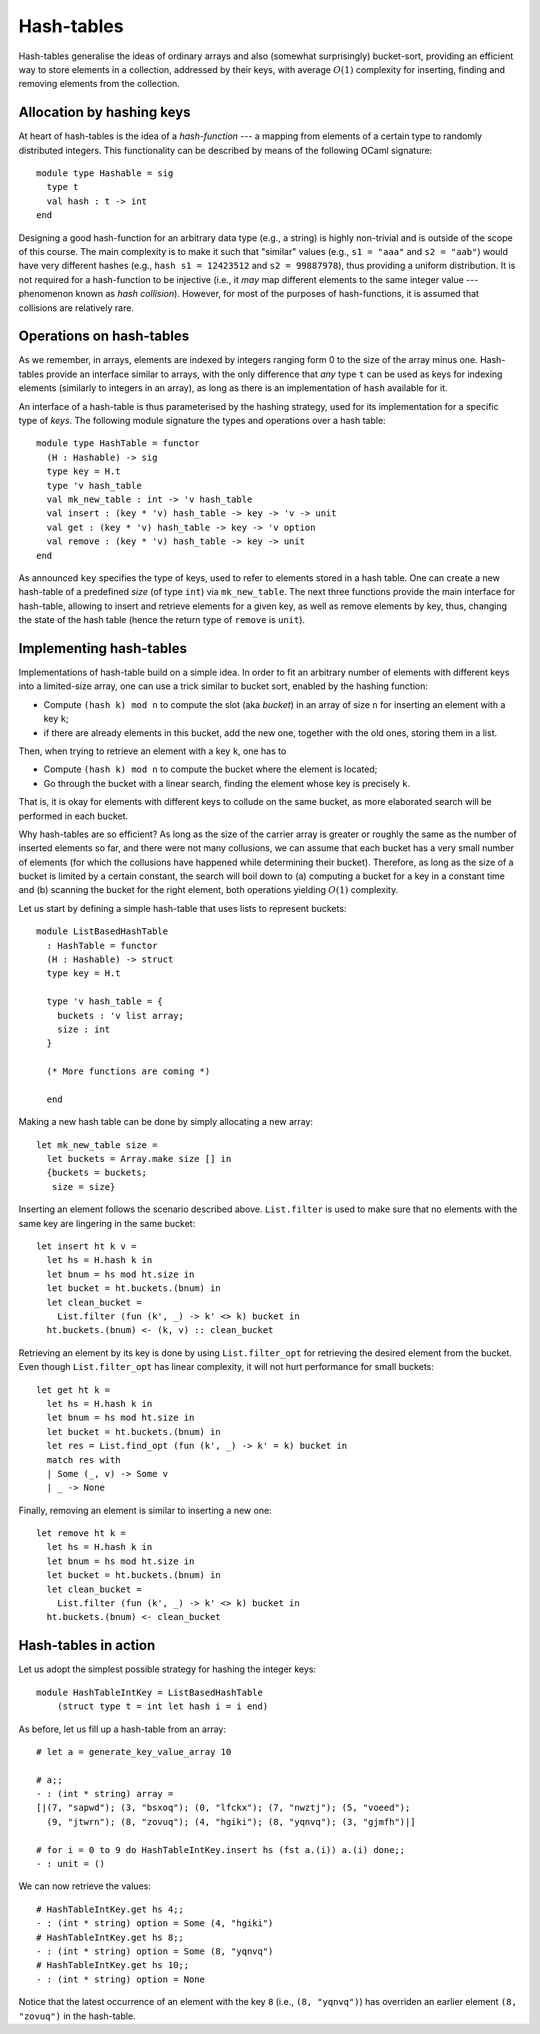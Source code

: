 .. -*- mode: rst -*-

Hash-tables
===========

Hash-tables generalise the ideas of ordinary arrays and also (somewhat
surprisingly) bucket-sort, providing an efficient way to store
elements in a collection, addressed by their keys, with average
:math:`O(1)` complexity for inserting, finding and removing elements
from the collection.

Allocation by hashing keys
--------------------------

At heart of hash-tables is the idea of a *hash-function* --- a mapping
from elements of a certain type to randomly distributed integers. This
functionality can be described by means of the following OCaml
signature::

 module type Hashable = sig
   type t
   val hash : t -> int
 end

Designing a good hash-function for an arbitrary data type (e.g., a
string) is highly non-trivial and is outside of the scope of this
course. The main complexity is to make it such that "similar" values
(e.g., ``s1 = "aaa"`` and ``s2 = "aab"``) would have very different
hashes (e.g., ``hash s1 = 12423512`` and ``s2 = 99887978``), thus
providing a uniform distribution. It is not required for a
hash-function to be injective (i.e., it *may* map different elements
to the same integer value --- phenomenon known as *hash collision*).
However, for most of the purposes of hash-functions, it is assumed
that collisions are relatively rare.

Operations on hash-tables
-------------------------

As we remember, in arrays, elements are indexed by integers ranging
form 0 to the size of the array minus one. Hash-tables provide an
interface similar to arrays, with the only difference that *any* type
``t`` can be used as keys for indexing elements (similarly to integers
in an array), as long as there is an implementation of ``hash``
available for it.

An interface of a hash-table is thus parameterised by the hashing
strategy, used for its implementation for a specific type of *keys*.
The following module signature the types and operations over a hash
table::

 module type HashTable = functor 
   (H : Hashable) -> sig
   type key = H.t
   type 'v hash_table
   val mk_new_table : int -> 'v hash_table 
   val insert : (key * 'v) hash_table -> key -> 'v -> unit
   val get : (key * 'v) hash_table -> key -> 'v option
   val remove : (key * 'v) hash_table -> key -> unit
 end

As announced ``key`` specifies the type of keys, used to refer to
elements stored in a hash table. One can create a new hash-table of a
predefined *size* (of type ``int``) via ``mk_new_table``. The next
three functions provide the main interface for hash-table, allowing to
insert and retrieve elements for a given key, as well as remove
elements by key, thus, changing the state of the hash table (hence the
return type of ``remove`` is ``unit``).


Implementing hash-tables
------------------------

Implementations of hash-table build on a simple idea. In order to fit
an arbitrary number of elements with different keys into a
limited-size array, one can use a trick similar to bucket sort,
enabled by the hashing function:

* Compute ``(hash k) mod n`` to compute the slot (aka *bucket*) in an
  array of size ``n`` for inserting an element with a key ``k``;
* if there are already elements in this bucket, add the new one,
  together with the old ones, storing them in a list.

Then, when trying to retrieve an element with a key ``k``, one has to

* Compute ``(hash k) mod n`` to compute the bucket where the element
  is located;
* Go through the bucket with a linear search, finding the element
  whose key is precisely ``k``.

That is, it is okay for elements with different keys to collude on the
same bucket, as more elaborated search will be performed in each
bucket.

Why hash-tables are so efficient? As long as the size of the carrier
array is greater or roughly the same as the number of inserted
elements so far, and there were not many collusions, we can assume
that each bucket has a very small number of elements (for which the
collusions have happened while determining their bucket). Therefore,
as long as the size of a bucket is limited by a certain constant, the
search will boil down to (a) computing a bucket for a key in a
constant time and (b) scanning the bucket for the right element, both
operations yielding :math:`O(1)` complexity.

Let us start by defining a simple hash-table that uses lists to
represent buckets::

 module ListBasedHashTable 
   : HashTable = functor 
   (H : Hashable) -> struct
   type key = H.t

   type 'v hash_table = {
     buckets : 'v list array;
     size : int 
   }

   (* More functions are coming *)
 
   end

Making a new hash table can be done by simply allocating a new array::

  let mk_new_table size = 
    let buckets = Array.make size [] in
    {buckets = buckets;
     size = size}

Inserting an element follows the scenario described above.
``List.filter`` is used to make sure that no elements with the same
key are lingering in the same bucket::

  let insert ht k v = 
    let hs = H.hash k in
    let bnum = hs mod ht.size in 
    let bucket = ht.buckets.(bnum) in
    let clean_bucket = 
      List.filter (fun (k', _) -> k' <> k) bucket in
    ht.buckets.(bnum) <- (k, v) :: clean_bucket

Retrieving an element by its key is done by using ``List.filter_opt``
for retrieving the desired element from the bucket. Even though
``List.filter_opt`` has linear complexity, it will not hurt
performance for small buckets::

  let get ht k = 
    let hs = H.hash k in
    let bnum = hs mod ht.size in 
    let bucket = ht.buckets.(bnum) in
    let res = List.find_opt (fun (k', _) -> k' = k) bucket in
    match res with 
    | Some (_, v) -> Some v
    | _ -> None

Finally, removing an element is similar to inserting a new one::

  let remove ht k = 
    let hs = H.hash k in
    let bnum = hs mod ht.size in 
    let bucket = ht.buckets.(bnum) in
    let clean_bucket = 
      List.filter (fun (k', _) -> k' <> k) bucket in
    ht.buckets.(bnum) <- clean_bucket


Hash-tables in action
---------------------

Let us adopt the simplest possible strategy for hashing the integer
keys::

 module HashTableIntKey = ListBasedHashTable 
     (struct type t = int let hash i = i end)
 
As before, let us fill up a hash-table from an array::

 # let a = generate_key_value_array 10

 # a;;
 - : (int * string) array =
 [|(7, "sapwd"); (3, "bsxoq"); (0, "lfckx"); (7, "nwztj"); (5, "voeed");
   (9, "jtwrn"); (8, "zovuq"); (4, "hgiki"); (8, "yqnvq"); (3, "gjmfh")|]

 # for i = 0 to 9 do HashTableIntKey.insert hs (fst a.(i)) a.(i) done;;
 - : unit = ()

We can now retrieve the values::

 # HashTableIntKey.get hs 4;;
 - : (int * string) option = Some (4, "hgiki")
 # HashTableIntKey.get hs 8;;
 - : (int * string) option = Some (8, "yqnvq")
 # HashTableIntKey.get hs 10;;
 - : (int * string) option = None

Notice that the latest occurrence of an element with the key ``8``
(i.e., ``(8, "yqnvq")``) has overriden an earlier element ``(8,
"zovuq")`` in the hash-table.

